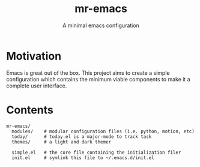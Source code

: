 #+TITLE: mr-emacs
#+SUBTITLE: A minimal emacs configuration

* Motivation

Emacs is great out of the box. This project aims to create a simple configuration which contains the minimum viable components to make it a complete user interface.

* Contents

#+begin_src
  mr-emacs/
    modules/    # modular configuration files (i.e. python, motion, etc)
    today/      # today.el is a major-mode to track task
    themes/     # a light and dark themer

    simple.el   # the core file containing the initialization filer
    init.el     # symlink this file to ~/.emacs.d/init.el
#+end_src
